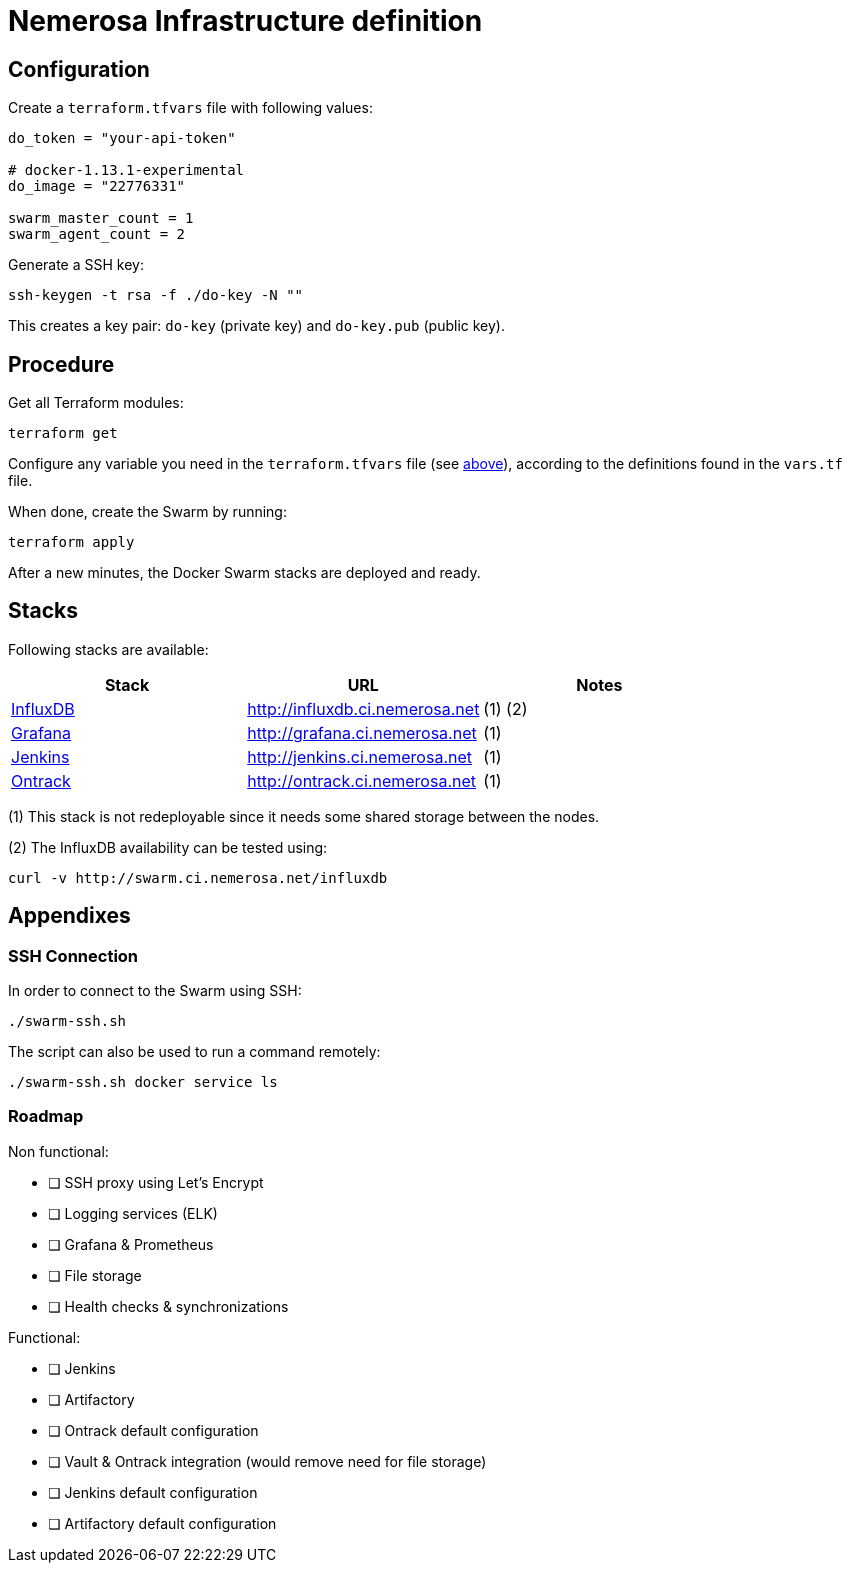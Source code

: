 Nemerosa Infrastructure definition
==================================

:toc:

[[configuration]]
== Configuration

Create a `terraform.tfvars` file with following values:

[source]
----
do_token = "your-api-token"

# docker-1.13.1-experimental
do_image = "22776331"

swarm_master_count = 1
swarm_agent_count = 2
----

Generate a SSH key:

[source,bash]
----
ssh-keygen -t rsa -f ./do-key -N ""
----

This creates a key pair: `do-key` (private key) and
`do-key.pub` (public key).

[[procedure]]
== Procedure

Get all Terraform modules:

[source,bash]
----
terraform get
----

Configure any variable you need in the `terraform.tfvars` file (see
<<configuration,above>>), according to the definitions found in
the `vars.tf` file.

When done, create the Swarm by running:

[source,bash]
----
terraform apply
----

After a new minutes, the Docker Swarm stacks are deployed and ready.

[[stacks]]
## Stacks

Following stacks are available:

|===
| Stack | URL | Notes

| https://docs.influxdata.com/influxdb/v1.2/[InfluxDB]
| http://influxdb.ci.nemerosa.net
| (1) (2)

| http://grafana.org/[Grafana]
| http://grafana.ci.nemerosa.net
| (1)

| https://jenkins.io/[Jenkins]
| http://jenkins.ci.nemerosa.net
| (1)

| http://nemerosa.github.io/ontrack/[Ontrack]
| http://ontrack.ci.nemerosa.net
| (1)
|===

(1) This stack is not redeployable since it needs some shared storage
    between the nodes.

(2) The InfluxDB availability can be tested using:

[source,bash]
----
curl -v http://swarm.ci.nemerosa.net/influxdb
----

[[appendixes]]
## Appendixes

[[ssh-connection]]
### SSH Connection

In order to connect to the Swarm using SSH:

[source,bash]
----
./swarm-ssh.sh
----

The script can also be used to run a command remotely:

[source,bash]
----
./swarm-ssh.sh docker service ls
----

[[roadmap]]
### Roadmap

Non functional:

- [ ] SSH proxy using Let's Encrypt
- [ ] Logging services (ELK)
- [ ] Grafana & Prometheus
- [ ] File storage
- [ ] Health checks & synchronizations

Functional:

- [ ] Jenkins
- [ ] Artifactory
- [ ] Ontrack default configuration
- [ ] Vault & Ontrack integration (would remove need for file storage)
- [ ] Jenkins default configuration
- [ ] Artifactory default configuration

